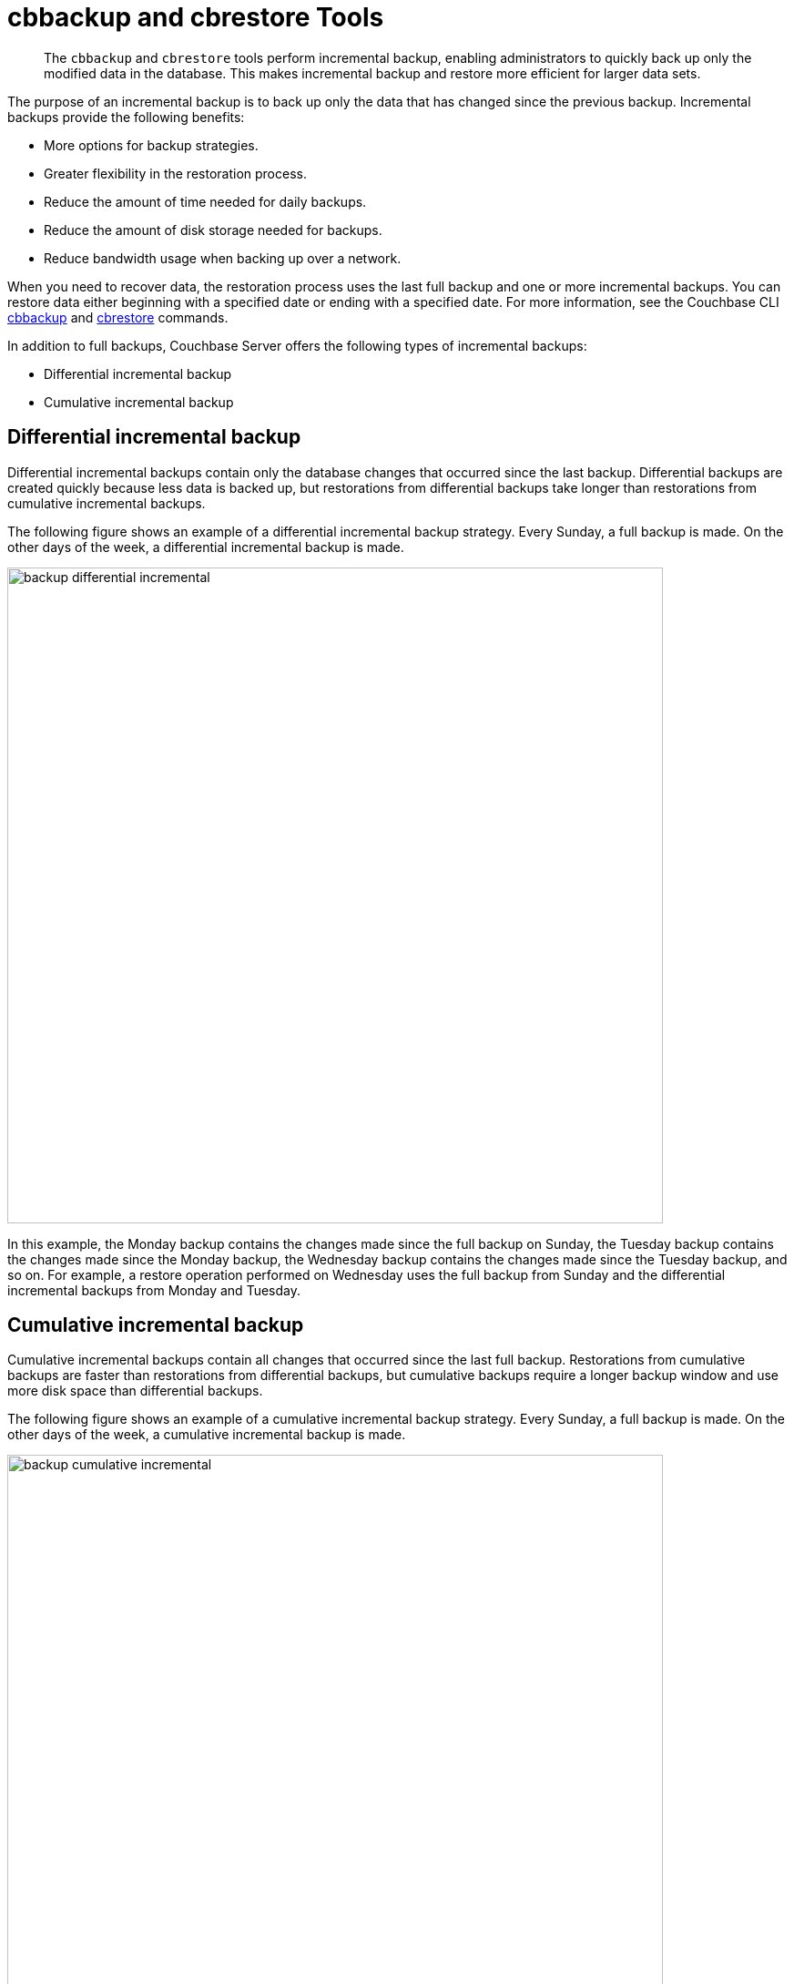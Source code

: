 = cbbackup and cbrestore Tools
:page-type: concept

[abstract]
The [.cmd]`cbbackup` and [.cmd]`cbrestore` tools perform incremental backup, enabling administrators to quickly back up only the modified data in the database.
This makes incremental backup and restore more efficient for larger data sets.

The purpose of an incremental backup is to back up only the data that has changed since the previous backup.
Incremental backups provide the following benefits:

* More options for backup strategies.
* Greater flexibility in the restoration process.
* Reduce the amount of time needed for daily backups.
* Reduce the amount of disk storage needed for backups.
* Reduce bandwidth usage when backing up over a network.

When you need to recover data, the restoration process uses the last full backup and one or more incremental backups.
You can restore data either beginning with a specified date or ending with a specified date.
For more information, see the Couchbase CLI xref:cli:cbbackup-tool.adoc#cbbackup-tool[cbbackup] and xref:cli:cbrestore-tool.adoc#cdbrestore-tool[cbrestore] commands.

In addition to full backups, Couchbase Server offers the following types of incremental backups:

* Differential incremental backup
* Cumulative incremental backup

== Differential incremental backup

Differential incremental backups contain only the database changes that occurred since the last backup.
Differential backups are created quickly because less data is backed up, but restorations from differential backups take longer than restorations from cumulative incremental backups.

The following figure shows an example of a differential incremental backup strategy.
Every Sunday, a full backup is made.
On the other days of the week, a differential incremental backup is made.

image::admin/picts/backup-differential-incremental.jpg[,720,align=left]

In this example, the Monday backup contains the changes made since the full backup on Sunday, the Tuesday backup contains the changes made since the Monday backup, the Wednesday backup contains the changes made since the Tuesday backup, and so on.
For example, a restore operation performed on Wednesday uses the full backup from Sunday and the differential incremental backups from Monday and Tuesday.

== Cumulative incremental backup

Cumulative incremental backups contain all changes that occurred since the last full backup.
Restorations from cumulative backups are faster than restorations from differential backups, but cumulative backups require a longer backup window and use more disk space than differential backups.

The following figure shows an example of a cumulative incremental backup strategy.
Every Sunday, a full backup is made.
On the other days of the week, a cumulative incremental backup is made.

image::admin/picts/backup-cumulative-incremental.jpg[,720,align=left]

In this example, the Monday backup contains all the changes made since the full backup on Sunday, the Tuesday backup contains all the changes made since the full backup on Sunday, the Wednesday backup contains all the changes made since the full backup on Sunday, and so on.
For example, a restore operation performed on Wednesday uses the full backup from Sunday and the cumulative incremental backup from Tuesday.

== Combining incremental backup types

For greater flexibility in the restoration process, your backup strategy can include a combination of differential and cumulative incremental backups.

The following figure shows an example of a backup strategy that incorporates both differential and cumulative backups.
Every Sunday, a full backup is made.
For the remainder of the week, depending on the day, either a differential or cumulative incremental backup is made.

image::admin/picts/backup-combined-incremental.jpg[,720,align=left]

In this example, the backup schedule includes differential and cumulative incremental backups on different days.
On Monday, Tuesday, Wednesday, Friday, and Saturday a differential incremental backup is made.
On Thursday, a cumulative incremental backup is made.
For example, a restore operation performed on Saturday uses the full backup from Sunday, the cumulative incremental backup from Thursday, and the differential incremental backup from Friday.
